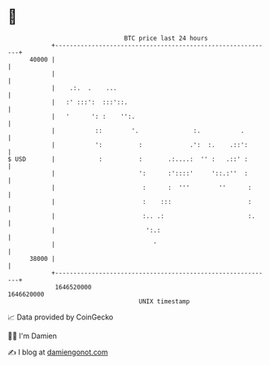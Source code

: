 * 👋

#+begin_example
                                   BTC price last 24 hours                    
               +------------------------------------------------------------+ 
         40000 |                                                            | 
               |                                                            | 
               |    .:.  .    ...                                           | 
               |   :' :::':  :::'::.                                        | 
               |   '      ': :    '':.                                      | 
               |           ::        '.               :.           .        | 
               |           ':          :             .':  :.    .::':       | 
   $ USD       |            :          :       .:....:  '' :   .::' :       | 
               |                       ':      :'::::'     '::.:''  :       | 
               |                        :      :  '''        ''      :      | 
               |                        :    :::                     :      | 
               |                        :.. .:                       :.     | 
               |                         ':.:                               | 
               |                           '                                | 
         38000 |                                                            | 
               +------------------------------------------------------------+ 
                1646520000                                        1646620000  
                                       UNIX timestamp                         
#+end_example
📈 Data provided by CoinGecko

🧑‍💻 I'm Damien

✍️ I blog at [[https://www.damiengonot.com][damiengonot.com]]
